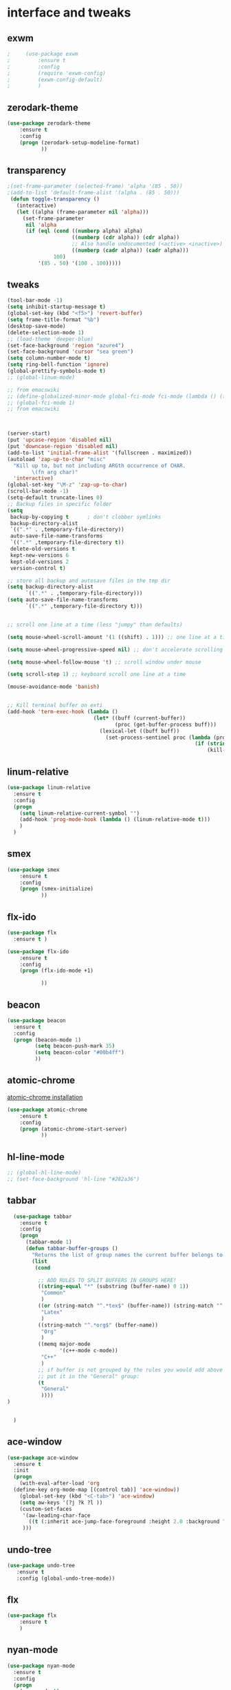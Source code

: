 

* interface and tweaks
** exwm
   #+BEGIN_SRC emacs-lisp
     ;     (use-package exwm
     ;         :ensure t
     ;         :config
     ;         (require 'exwm-config)
     ;         (exwm-config-default)
     ;         )
   #+END_SRC

** zerodark-theme
   #+BEGIN_SRC emacs-lisp
     (use-package zerodark-theme
         :ensure t
         :config
         (progn (zerodark-setup-modeline-format)
                ))
   #+END_SRC

** transparency
#+BEGIN_SRC emacs-lisp
;(set-frame-parameter (selected-frame) 'alpha '(85 . 50))
;(add-to-list 'default-frame-alist '(alpha . (85 . 50)))
 (defun toggle-transparency ()
   (interactive)
   (let ((alpha (frame-parameter nil 'alpha)))
     (set-frame-parameter
      nil 'alpha
      (if (eql (cond ((numberp alpha) alpha)
                     ((numberp (cdr alpha)) (cdr alpha))
                     ;; Also handle undocumented (<active> <inactive>) form.
                     ((numberp (cadr alpha)) (cadr alpha)))
               100)
          '(85 . 50) '(100 . 100)))))

#+END_SRC

** tweaks
#+BEGIN_SRC emacs-lisp
  (tool-bar-mode -1)
  (setq inhibit-startup-message t)
  (global-set-key (kbd "<f5>") 'revert-buffer)
  (setq frame-title-format "%b")
  (desktop-save-mode)
  (delete-selection-mode 1)
  ;; (load-theme 'deeper-blue)
  (set-face-background 'region "azure4")
  (set-face-background 'cursor "sea green")
  (setq column-number-mode t)
  (setq ring-bell-function 'ignore)
  (global-prettify-symbols-mode t)
  ;; (global-linum-mode)

  ;; from emacswiki
  ;; (define-globalized-minor-mode global-fci-mode fci-mode (lambda () (fci-mode 1)))
  ;; (global-fci-mode 1)
  ;; from emacswiki



  (server-start)
  (put 'upcase-region 'disabled nil)
  (put 'downcase-region 'disabled nil)
  (add-to-list 'initial-frame-alist '(fullscreen . maximized))
  (autoload 'zap-up-to-char "misc"
    "Kill up to, but not including ARGth occurrence of CHAR.
          \(fn arg char)"
    'interactive)
  (global-set-key "\M-z" 'zap-up-to-char)
  (scroll-bar-mode -1)
  (setq-default truncate-lines 0)
  ;; Backup files in specific folder
  (setq
   backup-by-copying t      ; don't clobber symlinks
   backup-directory-alist
   `((".*" . ,temporary-file-directory))
   auto-save-file-name-transforms
   `((".*" ,temporary-file-directory t))
   delete-old-versions t
   kept-new-versions 6
   kept-old-versions 2
   version-control t)

  ;; store all backup and autosave files in the tmp dir
  (setq backup-directory-alist
        `((".*" . ,temporary-file-directory)))
  (setq auto-save-file-name-transforms
        `((".*" ,temporary-file-directory t)))


  ;; scroll one line at a time (less "jumpy" than defaults)

  (setq mouse-wheel-scroll-amount '(1 ((shift) . 1))) ;; one line at a time

  (setq mouse-wheel-progressive-speed nil) ;; don't accelerate scrolling

  (setq mouse-wheel-follow-mouse 't) ;; scroll window under mouse

  (setq scroll-step 1) ;; keyboard scroll one line at a time

  (mouse-avoidance-mode 'banish)


  ;; Kill terminal buffer on exti
  (add-hook 'term-exec-hook (lambda ()
                              (let* ((buff (current-buffer))
                                     (proc (get-buffer-process buff)))
                                (lexical-let ((buff buff))
                                  (set-process-sentinel proc (lambda (process event)
                                                               (if (string= event "finished\n")
                                                                   (kill-buffer buff))))))))

#+END_SRC
** linum-relative
   #+BEGIN_SRC emacs-lisp
     (use-package linum-relative
       :ensure t
       :config
       (progn
         (setq linum-relative-current-symbol "")
         (add-hook 'prog-mode-hook (lambda () (linum-relative-mode t)))
         )
       )
   #+END_SRC
** smex
  #+BEGIN_SRC emacs-lisp
(use-package smex
    :ensure t
    :config
    (progn (smex-initialize)
           ))
  #+END_SRC

** flx-ido
  #+BEGIN_SRC emacs-lisp
    (use-package flx
      :ensure t )

    (use-package flx-ido
        :ensure t
        :config
        (progn (flx-ido-mode +1)

               ))
  #+END_SRC

** beacon
  #+BEGIN_SRC emacs-lisp
    (use-package beacon
      :ensure t
      :config
      (progn (beacon-mode 1)
             (setq beacon-push-mark 35)
             (setq beacon-color "#00b4ff")
             ))
  #+END_SRC

** atomic-chrome
   [[https://chrome.google.com/webstore/detail/atomic-chrome/lhaoghhllmiaaagaffababmkdllgfcmc/related?hl%3Den][atomic-chrome installation]]
  #+BEGIN_SRC emacs-lisp
(use-package atomic-chrome
    :ensure t
    :config
    (progn (atomic-chrome-start-server)
           ))
  #+END_SRC

** hl-line-mode
#+BEGIN_SRC emacs-lisp
  ;; (global-hl-line-mode)
  ;; (set-face-background 'hl-line "#282a36")
#+END_SRC

** tabbar
#+BEGIN_SRC emacs-lisp
    (use-package tabbar
      :ensure t
      :config
      (progn
        (tabbar-mode 1)
        (defun tabbar-buffer-groups ()
          "Returns the list of group names the current buffer belongs to."
          (list
           (cond

            ;; ADD RULES TO SPLIT BUFFERS IN GROUPS HERE!
            ((string-equal "*" (substring (buffer-name) 0 1))
             "Common"
             )
            ((or (string-match "^.*tex$" (buffer-name)) (string-match "^.*bib$" (buffer-name))  )
             "Latex"
             )
            ((string-match "^.*org$" (buffer-name))
             "Org"
             )
            ((memq major-mode
                   '(c++-mode c-mode))
             "C++"
             )
            ;; if buffer is not grouped by the rules you would add above
            ;; put it in the "General" group:
            (t
             "General"
             ))))
  )


    )
#+END_SRC

** ace-window
#+BEGIN_SRC emacs-lisp
  (use-package ace-window
    :ensure t
    :init
    (progn
      (with-eval-after-load 'org
    (define-key org-mode-map [(control tab)] 'ace-window))
      (global-set-key (kbd "<C-tab>") 'ace-window)
      (setq aw-keys '(?j ?k ?l ))
      (custom-set-faces
       '(aw-leading-char-face
         ((t (:inherit ace-jump-face-foreground :height 2.0 :background "sea green" :foreground "#000" ))))
       )))

#+END_SRC

** undo-tree
#+BEGIN_SRC emacs-lisp
 (use-package undo-tree
    :ensure t
    :config (global-undo-tree-mode))
#+END_SRC

** flx
   #+BEGIN_SRC emacs-lisp
     (use-package flx
         :ensure t
         )
   #+END_SRC

** nyan-mode
#+BEGIN_SRC emacs-lisp
  (use-package nyan-mode
    :ensure t
    :config
    (progn
      (nyan-mode t)
      (nyan-start-animation)
      (nyan-toggle-wavy-trail)
      (setq nyan-bar-length 10)
      (setq nyan-minimum-window-width 5)
      ))
#+END_SRC

** neotree
  #+BEGIN_SRC emacs-lisp
    (use-package neotree
        :ensure t
        :config
        (progn (global-set-key [f8] 'neotree-toggle)
               (setq neo-theme (if (display-graphic-p) 'icons 'arrow))
               (setq split-window-preferred-function 'neotree-split-window-sensibly)
               ))
  #+END_SRC

** Shell
#+BEGIN_SRC emacs-lisp
  (global-set-key
   (kbd "C-x t")
   (lambda()(interactive)
     (if ( or (get-buffer "*ansi-term*") (get-buffer "*eshell*") )
         (rename-uniquely))
     (if (string=  window-system "w32")
         (eshell)
       (ansi-term "/bin/bash")
       )))
#+END_SRC

** smartparens
#+BEGIN_SRC emacs-lisp
  (use-package smartparens
    :ensure t
    :config
    (progn
      (smartparens-global-mode 1)
      (show-smartparens-global-mode 1)))
#+END_SRC

** volatile-highlights
#+BEGIN_SRC emacs-lisp
  (use-package volatile-highlights
    :ensure t
    :config
    (volatile-highlights-mode t))
#+END_SRC

** My commands
#+BEGIN_SRC emacs-lisp
	(define-prefix-command 'accacio-map)
	(global-set-key (kbd "<f12><f12>") 'accacio-map)

    ;;; Code:
    (defun open-file-switch-buffer-or-close (filename)
      "Opens FILENAME if it\'s closed."
	  (setq ReadmeBuffer (or
			      (get-buffer (file-name-nondirectory filename))
			      (get-buffer
			       (concat (file-name-nondirectory filename)
				       "<"
				       (file-name-nondirectory
					(substring
					 (file-name-directory
					  (expand-file-name
					   filename)) 0 -1 ))
				       ">")
			       )
			      ))
	  (setq VisitedFile  (buffer-file-name ReadmeBuffer))
	  ;; (setq myReadme "~/.emacs.d/Readme.org")

	  (if (string= VisitedFile (expand-file-name filename))
	      (if (eq (get-buffer (current-buffer)) ReadmeBuffer)
		  (kill-buffer ReadmeBuffer)
		(switch-to-buffer ReadmeBuffer)
		)
	    (find-file filename)
	    )
	  )

  (define-key accacio-map (kbd "c")
    (defun emacs-config () (interactive)
      (open-file-switch-buffer-or-close "~/.emacs.d/Readme.org")
      )
    )
  (define-key accacio-map (kbd "b")
    (defun bashrc () (interactive)
      (open-file-switch-buffer-or-close "~/dots/bash/.bashrc")
      )
    )
  (define-key accacio-map (kbd "i")
      (defun i3config () (interactive)
	(open-file-switch-buffer-or-close "~/dots/i3/.i3/config")
	)
      )
  (define-key accacio-map (kbd "t") 'toggle-transparency)
  (define-key accacio-map (kbd "g") 'guru-global-mode)
  (define-key accacio-map (kbd "o")
    (defun todos () (interactive)
      (open-file-switch-buffer-or-close "~/Dropbox/AccDoc/Org/Todo.org")
      )
    )


#+END_SRC

** guru-mode
   #+BEGIN_SRC emacs-lisp
     (use-package guru-mode
         :ensure t
         :config
         (progn ;(guru-global-mode)
                ))
   #+END_SRC

** all-the-icons
   #+BEGIN_SRC emacs-lisp
     (use-package all-the-icons
       :ensure t
       :config
         (progn
           (unless (package-installed-p 'all-the-icons)
             (all-the-icons-install-fonts))
           ))
   #+END_SRC

** rich-minority
   #+BEGIN_SRC emacs-lisp
     (use-package rich-minority
       :ensure t
       :config
       (progn
         (rich-minority-mode 1)

         (setq rm-blacklist
               (format "^ \\(%s\\)$"
                       (mapconcat #'identity
                                  '("LR"
                                    "Irony"
                                    "company"
                                    "HelmGtags"
                                    "ARev"
                                    "Hi"
                                    "ElDoc"
                                    "Abbrev"
                                    "SP"
                                    "Fly.*"
                                    "yas.*"
                                    "Projectile.*"
                                    "Undo-Tree"
                                    "PgLn"
                                    "WK"
                                    "ivy"
                                    "VHL"
                                    ".*\(\*\).*" )
                                  "\\|")))
         ))
   #+END_SRC

** rainbow-delimiters
   #+BEGIN_SRC emacs-lisp
     (use-package rainbow-delimiters
       :ensure t
       :config
       (progn
         (require 'cl-lib)
         (require 'color)
         ;; (cl-loop
         ;;  for index from 1 to rainbow-delimiters-max-face-count
         ;;  do
         ;;  (let ((face (intern (format "rainbow-delimiters-depth-%d-face" index))))
         ;;    (cl-callf color-saturate-name (face-foreground face) 30)))
         (custom-set-faces
          ;; custom-set-faces was added by Custom.
          ;; If you edit it by hand, you could mess it up, so be careful.
          ;; Your init file should contain only one such instance.
          ;; If there is more than one, they won't work right.
          '(rainbow-delimiters-depth-1-face ((t (:foreground "dark orange"))))
          '(rainbow-delimiters-depth-2-face ((t (:foreground "deep pink"))))
          '(rainbow-delimiters-depth-3-face ((t (:foreground "chartreuse"))))
          '(rainbow-delimiters-depth-4-face ((t (:foreground "deep sky blue"))))
          '(rainbow-delimiters-depth-5-face ((t (:foreground "yellow"))))
          '(rainbow-delimiters-depth-6-face ((t (:foreground "orchid"))))
          '(rainbow-delimiters-depth-7-face ((t (:foreground "spring green"))))
          '(rainbow-delimiters-depth-8-face ((t (:foreground "sienna1"))))
          '(rainbow-delimiters-depth-9-face ((t (:foreground "aquamarine"))))
          )
         (add-hook 'prog-mode-hook #'rainbow-delimiters-mode)

         )

       )
   #+END_SRC
** origami
   #+BEGIN_SRC emacs-lisp
     (use-package origami
       :ensure t
       :config
       (progn
         (global-origami-mode)
         )
       )
   #+END_SRC
* Navigation
** Ibuffer
#+BEGIN_SRC emacs-lisp
  (global-set-key (kbd "C-x C-b") 'ibuffer)
  (setq ibuffer-saved-filter-groups
        (quote (("default"
                 ("Latex" (or (name . "^.*tex$") (name . "^.*bib$")  ))
                 ("Programming" (or (or (mode . c-mode) (mode . c++-mode) ) (mode . python-mode) ) )
                 ("Org" (mode . org-mode))
                 (".pdf" (name . "^.*pdf$"))
                 ("Dired" (mode . dired-mode))
                 ("Emacs" (or (name . "^\\*scratch\\*$") (name . "^\\*Messages\\*$") (name . "^\\*Warnings\\*$")))
                 ("Common" (name . "^\\*.*\\*$"))
                 ))))
  (add-hook 'ibuffer-mode-hook
            (lambda ()
              (ibuffer-auto-mode 1)
              (ibuffer-switch-to-saved-filter-groups "default")))
#+END_SRC
** Dired
#+BEGIN_SRC emacs-lisp
  (put 'dired-find-alternate-file 'disabled nil)
  (eval-after-load "dired" '(progn (define-key dired-mode-map (kbd "RET") 'dired-find-alternate-file)))
  (setq dired-dwim-target t)

#+END_SRC

** Try
#+BEGIN_SRC emacs-lisp
(use-package try
  :ensure t)
#+END_SRC

** which-key
#+BEGIN_SRC emacs-lisp
(use-package which-key
  :ensure t
  :config (which-key-mode))
#+END_SRC

** counsel
#+BEGIN_SRC emacs-lisp
  (use-package counsel
    :ensure t
    :bind
    ("M-y" . counsel-yank-pop)
    :config
    (progn
      (setq counsel-find-file-ignore-regexp "\\.elc\\'")
      (setq counsel-find-file-at-point t)
	   )
    )

#+END_SRC

** swiper
#+BEGIN_SRC emacs-lisp
  (use-package swiper
    :ensure t
    :config
    (progn
      (ivy-mode 1)
      (setq ivy-use-virtual-buffers t)
      (setq enable-recursive-minibuffers nil)
      (global-set-key "\C-s" 'swiper)
      (global-set-key (kbd "C-c C-r") 'ivy-resume)
      (global-set-key (kbd "<f6>") 'ivy-resume)
      (global-set-key (kbd "M-x") 'counsel-M-x)
      (global-set-key (kbd "C-x C-f") 'counsel-find-file)
      (global-set-key (kbd "<f1> f") 'counsel-describe-function)
      (global-set-key (kbd "<f1> v") 'counsel-describe-variable)
      (global-set-key (kbd "<f1> l") 'counsel-find-library)
      (global-set-key (kbd "<f2> i") 'counsel-info-lookup-symbol)
      (global-set-key (kbd "<f2> u") 'counsel-unicode-char)
      (global-set-key (kbd "C-c g") 'counsel-git)
      (global-set-key (kbd "C-c j") 'counsel-git-grep)
      (global-set-key (kbd "C-c k") 'counsel-ag)
      (global-set-key (kbd "C-x l") 'counsel-locate)
      (global-set-key (kbd "C-S-o") 'counsel-rhythmbox)
      (define-key minibuffer-local-map (kbd "C-r") 'counsel-minibuffer-history)
      ))
#+END_SRC

** avy
#+BEGIN_SRC emacs-lisp
  (use-package avy
    :ensure t
    :bind ("C-:" . avy-goto-char)
    :bind ("M-g g" . avy-goto-line )
    )
#+END_SRC

** iedit-mode
#+BEGIN_SRC emacs-lisp
  (use-package iedit
    :ensure t
    :config (define-key global-map (kbd "C-c ;") 'iedit-mode))
#+END_SRC

** Yasnippets
#+BEGIN_SRC emacs-lisp
 (use-package yasnippet
    :ensure t
    :config (yas-global-mode 1))
 (use-package yasnippet-snippets
    :ensure t)
#+END_SRC

** projectile
   #+BEGIN_SRC emacs-lisp
          (use-package projectile
              :ensure t
              :config
              (progn (projectile-mode)
                     (setq projectile-indexing-method 'native)
                     ))

          (use-package counsel-projectile
            :ensure t
            :config
            (counsel-projectile-mode)
            (define-key projectile-mode-map (kbd "C-c p") 'projectile-command-map)
     )
   #+END_SRC

** helm-ag
   #+BEGIN_SRC emacs-lisp
(use-package helm-ag
    :ensure t
    :config
    (progn
           ))
   #+END_SRC

** ag
   #+BEGIN_SRC emacs-lisp
     (use-package ag
         :ensure t
         :config
         (progn
           )
         )
   #+END_SRC
* Planning / Org-Mode
** org-bullets
#+BEGIN_SRC emacs-lisp
  (use-package org-bullets
    :ensure t
    :config
    (add-hook 'org-mode-hook (lambda () (org-bullets-mode 1))))

  (custom-set-variables '(org-hide-leading-stars t))
#+END_SRC
#+BEGIN_SRC emacs-lisp
    (setq org-ellipsis "⤵") ;⤵ ⭍ ↲ ⮯
    (setq org-src-fontify-natively t)
    (setq org-src-tab-acts-natively t)
    (setq org-src-window-setup 'current-window)

  (setq my-org-folder '~/Dropbox/AccDoc/Org)



#+END_SRC

* Reading
** pdf-tools
   #+BEGIN_SRC emacs-lisp
     (use-package pdf-tools
         :ensure t
         :config
         (progn (pdf-tools-install)
                ))
   #+END_SRC
** engine-mode
   #+BEGIN_SRC emacs-lisp
     (use-package engine-mode
         :ensure t
         :config
         (progn
           (defengine duckduckgo
             "https://duckduckgo.com/?q=%s"
             :keybinding "d")
           (defengine wikipedia
       "http://www.wikipedia.org/search-redirect.php?language=en&go=Go&search=%s"
       :keybinding "w")
           (defengine stack-overflow
             "https://stackoverflow.com/search?q=%s"
             :keybinding "s")
           (defengine github
             "https://github.com/search?ref=simplesearch&q=%s"
             :keybinding "g")

           (defengine youtube
       "https://www.youtube.com/results?search_query=%s")
           (engine-mode t)
           )
         )
   #+END_SRC
* Programming
** Org-babel c++
#+BEGIN_SRC emacs-lisp
  (org-babel-do-load-languages
   'org-babel-load-languages '((C . t)))
#+END_SRC

** magit
#+BEGIN_SRC emacs-lisp
  (use-package magit
    :ensure t
    :config
    (progn
      (global-magit-file-mode 0)
      (set-default 'magit-stage-all-confirm nil)
      (add-hook 'magit-mode-hook 'magit-load-config-extensions)
      (global-unset-key (kbd "C-x g"))
      (global-set-key (kbd "C-x g h") 'magit-log)
      (global-set-key (kbd "C-x g f") 'magit-file-log)
      (global-set-key (kbd "C-x g b") 'magit-blame-mode)
      (global-set-key (kbd "C-x g m") 'magit-branch-manager)
      (global-set-key (kbd "C-x g c") 'magit-branch)
      (global-set-key (kbd "C-x g s") 'magit-status)
      (global-set-key (kbd "C-x g r") 'magit-reflog)
      (global-set-key (kbd "C-x g t") 'magit-tag)
      (setq user-full-name "Rafael Accácio Nogueira")
      (setq user-mail-address "raccacio@poli.ufrj.br")
      ))

#+END_SRC

** google-c-style flymake
#+BEGIN_SRC emacs-lisp
    ;; (use-package flymake-cursor
    ;;   :ensure t)


  (defun my:flymake-google-init ()
    (require 'flymake-google-cpplint)
    (custom-set-variables
     '(flymake-google-cpplint-command
       (if (string=  window-system "w32")
	   '"d:/Users/Accacio/AppData/Local/Programs/Python/Python36-32/Scripts/cpplint.exe"
	 '"/usr/local/bin/cpplint"
	 )
       )
     )
    (flymake-google-cpplint-load)
    ;; (flymake-cursor-mode 1)
    )

    (use-package flymake-google-cpplint
      :ensure t
      :config
      (progn
	(add-hook 'c-mode-hook 'my:flymake-google-init)
	(add-hook 'c++-mode-hook 'my:flymake-google-init)
	))

    (use-package google-c-style
      :ensure t
      :config
      (progn
	(add-hook 'c-mode-common-hook 'google-set-c-style)
	(add-hook 'c-mode-common-hook 'google-make-newline-indent)
	))

#+END_SRC

** flycheck
#+BEGIN_SRC emacs-lisp
  (use-package flycheck
    :ensure t
    :config
    (progn
                                          ;    (add-hook 'after-init-hook #'global-flycheck-mode)
      (add-hook 'prog-mode-hook 'flycheck-mode)
      ))
#+END_SRC

** company
#+BEGIN_SRC emacs-lisp
  (use-package company
    :ensure t
    :config
    (progn
      (add-hook 'after-init-hook 'global-company-mode)
      (setq company-idle-delay 0)
      )
    )

  (use-package company-quickhelp
  :ensure t
  :config
  (progn
    (setq company-minimum-prefix-length 1)
                                          ;    (setq company-tooltip-maximum-width 20)
    (company-quickhelp-mode)
    ))

#+END_SRC
 workaround fci incompability

#+BEGIN_SRC emacs-lisp


(defvar-local company-fci-mode-on-p nil)

(defun company-turn-off-fci (&rest ignore)
  (when (boundp 'fci-mode)
    (setq company-fci-mode-on-p fci-mode)
    (when fci-mode (fci-mode -1))))

(defun company-maybe-turn-on-fci (&rest ignore)
  (when company-fci-mode-on-p (fci-mode 1)))

(add-hook 'company-completion-started-hook 'company-turn-off-fci)
(add-hook 'company-completion-finished-hook 'company-maybe-turn-on-fci)
(add-hook 'company-completion-cancelled-hook 'company-maybe-turn-on-fci)

#+END_SRC

** irony-mode
#+BEGIN_SRC emacs-lisp
      (use-package irony
        :ensure t
        :config
        (progn
          (add-hook 'c++-mode-hook 'irony-mode)
          (add-hook 'c-mode-hook 'irony-mode)
          (add-hook 'objc-mode-hook 'irony-mode)

          (add-hook 'c++-mode-hook 'company-mode)
          (add-hook 'c-mode-hook 'company-mode)
          (add-hook 'objc-mode-hook 'company-mode)

          (add-hook 'after-init-hook 'global-company-mode)


          (add-hook 'irony-mode-hook 'irony-cdb-autosetup-compile-options)



          ))

      (use-package company-irony
        :ensure t
        :config
      (eval-after-load 'company
            '(add-to-list 'company-backends '(company-irony))))

      (use-package flycheck-irony
        :ensure t
        :config
        (eval-after-load 'flycheck
          '(add-hook 'flycheck-mode-hook #'flycheck-irony-setup)))


      ;; Windows performance tweaks
      ;;
      (when (boundp 'w32-pipe-read-delay)
        (setq w32-pipe-read-delay 0))
      ;; Set the buffer (setq )ize to 64K on Windows (from the original 4K)
      (when (boundp 'w32-pipe-buffer-size)
        (setq irony-server-w32-pipe-buffer-size (* 64 1024)))


  (use-package company-irony-c-headers
    :ensure t
    :config (eval-after-load 'company
              '(add-to-list
                'company-backends
                '(company-irony-c-headers
                  company-irony
                                          ;company-yasnippet
                  ))))

  (use-package irony-eldoc
    :ensure t
    :config
    (add-hook 'irony-mode-hook 'irony-eldoc))
#+END_SRC

** idle-highlights
#+BEGIN_SRC emacs-lisp
  (use-package idle-highlight-mode
    :ensure t
    :config
    (progn  (add-hook 'prog-mode-hook (lambda () (idle-highlight-mode t)))
            (set-face-background 'idle-highlight "#484a56")
            ))
#+END_SRC

** fill-column-indicator
#+BEGIN_SRC emacs-lisp
  (use-package fill-column-indicator
    :ensure t
    :config
    (progn (setq-default fill-column 80)
           (add-hook 'prog-mode-hook (lambda () (fci-mode t)))
           ))


#+END_SRC

** cmake-mode
  #+BEGIN_SRC emacs-lisp
(use-package cmake-mode
    :ensure t
    :config
    (progn (setq auto-mode-alist
      (append
       '(("CMakeLists\\.txt\\'" . cmake-mode))
       '(("\\.cmake\\'" . cmake-mode))
       auto-mode-alist))

(autoload 'cmake-mode "~/.emacs.d/elpa/cmake-mode-20180104.1137/cmake-mode-autoloads.el" t)
           ))
  #+END_SRC

** helm-gtags
  #+BEGIN_SRC emacs-lisp
    (use-package helm-gtags
      :ensure t
      :config
      (progn (add-hook 'c++-mode-hook 'helm-gtags-mode)
             (add-hook 'c-mode-hook 'helm-gtags-mode)
             (global-set-key (kbd "C-.") 'helm-gtags-dwim)
             ))
  #+END_SRC

** multipcursors
  #+BEGIN_SRC emacs-lisp
    (use-package multiple-cursors
        :ensure t
        :init
        (progn (global-set-key (kbd "C-x <down>") 'mc/mark-next-like-this)
               (global-set-key (kbd "C-x M-RET") 'mc/mark-all-dwim)
               (global-set-key (kbd "C-x <up>") 'mc/mark-previous-like-this)
               ))
  #+END_SRC

** ace-mc
   #+BEGIN_SRC emacs-lisp
     (use-package ace-mc
         :ensure t
         :config
         (progn (global-set-key (kbd "C-0") 'ace-mc-add-multiple-cursors)
                ))
   #+END_SRC
** expand-region
  #+BEGIN_SRC emacs-lisp
    (use-package expand-region
        :ensure t
        :init
        (progn (global-set-key (kbd "C-=") 'er/expand-region)
               ))
  #+END_SRC
* HTML
** rainbow-mode
  #+BEGIN_SRC emacs-lisp
    (use-package rainbow-mode
        :ensure t
        :config
        (progn (add-hook 'html-mode-hook 'rainbow-mode)
               (add-hook 'css-mode-hook 'rainbow-mode)
               ))
  #+END_SRC

** browser
  #+BEGIN_SRC emacs-lisp
    (setq browse-url-browser-function 'browse-url-generic
          browse-url-generic-program "vivaldi")
  #+END_SRC
* Games
** 2048
   #+BEGIN_SRC emacs-lisp
     (use-package 2048-game
       :ensure t
         )
   #+END_SRC

* Finances
** ledger-mode
   #+BEGIN_SRC emacs-lisp
     (use-package ledger-mode
         :ensure t
         :init
         (setq ledger-clear-whole-transactions 1)
         :config
         (progn (add-to-list 'auto-mode-alist '("\\.ledger$" . ledger-mode))
                )
         )
   #+END_SRC

* Ahk
** xahk-mode
   #+BEGIN_SRC emacs-lisp
(use-package xahk-mode
  :ensure t
  :config
  (progn
	 )
  )
   #+END_SRC
* Latex
** auctex
#+BEGIN_SRC emacs-lisp
;; (require 'auctex)
     (use-package auctex
     :defer t
     :ensure t)
(setq TeX-auto-save t)
(setq TeX-parse-self t)
(setq TeX-save-query nil)
(defun turn-on-outline-minor-mode ()
(outline-minor-mode 1))

(add-hook 'LaTeX-mode-hook 'turn-on-outline-minor-mode)
(add-hook 'latex-mode-hook 'turn-on-outline-minor-mode)
(setq outline-minor-mode-prefix "\C-c \C-o") ; Or something else
;(setq TeX-PDF-mode t)

(use-package company-auctex
    :ensure t
    :config
    (progn
           ))
(company-auctex-init)

#+END_SRC
** company-bibtex
#+BEGIN_SRC emacs-lisp
(use-package company-bibtex
    :ensure t
    :config
    (progn
           ))

#+END_SRC

#+BEGIN_SRC emacs-lisp
  (use-package company-reftex
      :ensure t
      :config
      (progn
             ))
  '(reftex-use-external-file-finders t)
  (add-hook 'LaTeX-mode-hook 'turn-on-reftex)   ; with AUCTeX LaTeX mode
  (add-hook 'latex-mode-hook 'turn-on-reftex)   ; with Emacs latex mode
  (add-hook 'LaTeX-mode-hook 'auto-fill-mode)
  (add-hook 'latex-mode-hook 'auto-fill-mode)
#+END_SRC

* Blog
#+BEGIN_SRC emacs-lisp
  (setq org-publish-project-alist
	'(

    ("org-accacio"
	    ;; Path to your org files.
	    :base-directory "~/site/org/"
	    :base-extension "org"

	    ;; Path to your Jekyll project.
	    :publishing-directory "~/site/meublog/"
	    :recursive t
	    :publishing-function org-html-publish-to-html
	    :headline-levels 4
	    :html-extension "html"
	    :body-only t ;; Only export section between <body> </body>
      )


      ("org-static-acc"
	    :base-directory "~/site/org/"
	    :base-extension "css\\|js\\|png\\|jpg\\|gif\\|pdf\\|mp3\\|ogg\\|swf\\|php"
	    :publishing-directory "~/site/"
	    :recursive t
	    :publishing-function org-publish-attachment)

      ("acc" :components ("org-accacio" "org-static-acc"))

  ))


#+END_SRC

* writing
** markdown-mode
#+BEGIN_SRC emacs-lisp
  (use-package markdown-mode
    :ensure t
    :commands (markdown-mode gfm-mode)
    :mode (("README\\.md\\'" . gfm-mode)
           ("\\.md\\'" . markdown-mode)
           ("\\.markdown\\'" . markdown-mode))
    :init (setq markdown-command "multimarkdown"))
#+END_SRC

** ispell
#+BEGIN_SRC emacs-lisp
  (let ((langs '("american" "fr-80" "pt_BR")))
        (setq lang-ring (make-ring (length langs)))
        (dolist (elem langs) (ring-insert lang-ring elem)))

    (defun cycle-ispell-languages ()
        (interactive)
        (let ((lang (ring-ref lang-ring -1)))
          (ring-insert lang-ring lang)
          (ispell-change-dictionary lang)))



  (global-set-key [f6] 'cycle-ispell-languages)
#+END_SRC

* Feeds
** Elfeed
   #+BEGIN_SRC emacs-lisp
     (use-package elfeed
       :ensure t
       :config
       (progn (setq elfeed-feeds
           '(
             "https://www.youtube.com/feeds/videos.xml?channel_id=UCtiPaN6Zj0-4CeC7p1qUOcg"
             "https://www.youtube.com/feeds/videos.xml?channel_id=UC0JB7TSe49lg56u6qH8y_MQ"
             )
           )
              )
       )
   #+END_SRC
